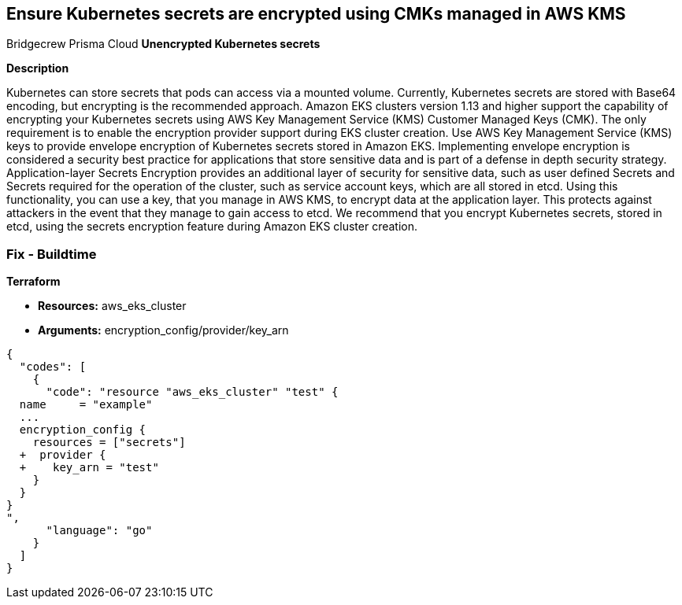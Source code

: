 == Ensure Kubernetes secrets are encrypted using CMKs managed in AWS KMS
Bridgecrew
Prisma Cloud
*Unencrypted Kubernetes secrets* 



*Description* 


Kubernetes can store secrets that pods can access via a mounted volume.
Currently, Kubernetes secrets are stored with Base64 encoding, but encrypting is the recommended approach.
Amazon EKS clusters version 1.13 and higher support the capability of encrypting your Kubernetes secrets using AWS Key Management Service (KMS) Customer Managed Keys (CMK).
The only requirement is to enable the encryption provider support during EKS cluster creation.
Use AWS Key Management Service (KMS) keys to provide envelope encryption of Kubernetes secrets stored in Amazon EKS.
Implementing envelope encryption is considered a security best practice for applications that store sensitive data and is part of a defense in depth security strategy.
Application-layer Secrets Encryption provides an additional layer of security for sensitive data, such as user defined Secrets and Secrets required for the operation of the cluster, such as service account keys, which are all stored in etcd.
Using this functionality, you can use a key, that you manage in AWS KMS, to encrypt data at the application layer.
This protects against attackers in the event that they manage to gain access to etcd.
We recommend that you encrypt Kubernetes secrets, stored in etcd, using the secrets encryption feature during Amazon EKS cluster creation.

=== Fix - Buildtime


*Terraform* 


* *Resources:* aws_eks_cluster
* *Arguments:* encryption_config/provider/key_arn


[source,go]
----
{
  "codes": [
    {
      "code": "resource "aws_eks_cluster" "test" {
  name     = "example"
  ...
  encryption_config {
    resources = ["secrets"]
  +  provider {
  +    key_arn = "test"
    }
  }
}
",
      "language": "go"
    }
  ]
}
----
